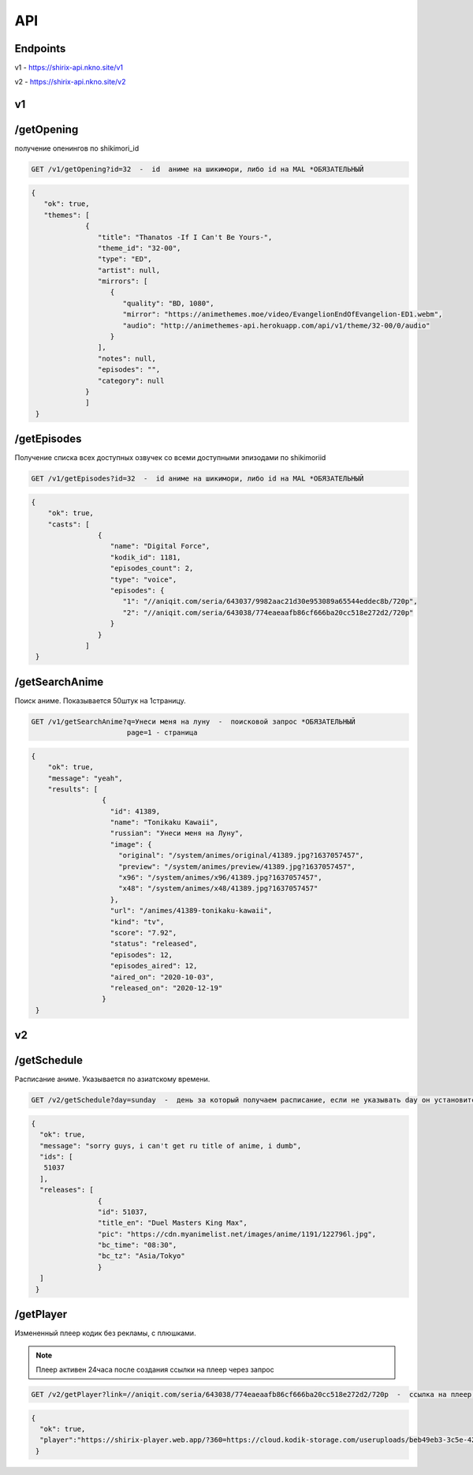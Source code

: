 API
=====

.. _endpoint:

Endpoints
------------
v1 - https://shirix-api.nkno.site/v1

v2 - https://shirix-api.nkno.site/v2



.. _v1:

v1
------------

.. _/getop:
/getOpening
------
получение опенингов по shikimori_id

.. code-block:: console

  GET /v1/getOpening?id=32  -  id  аниме на шикимори, либо id на MAL *ОБЯЗАТЕЛЬНЫЙ

.. code-block:: console

  {
     "ok": true,
     "themes": [
               {
                  "title": "Thanatos -If I Can't Be Yours-",
                  "theme_id": "32-00",
                  "type": "ED",
                  "artist": null,
                  "mirrors": [
                     {
                        "quality": "BD, 1080",
                        "mirror": "https://animethemes.moe/video/EvangelionEndOfEvangelion-ED1.webm",
                        "audio": "http://animethemes-api.herokuapp.com/api/v1/theme/32-00/0/audio"
                     }
                  ],
                  "notes": null,
                  "episodes": "",
                  "category": null
               }
               ]
   }

.. _/getep:
/getEpisodes
------
Получение списка всех доступных озвучек со всеми доступными эпизодами по shikimoriid

.. code-block:: console

  GET /v1/getEpisodes?id=32  -  id аниме на шикимори, либо id на MAL *ОБЯЗАТЕЛЬНЫЙ

.. code-block:: console

  {
      "ok": true,
      "casts": [
                  {
                     "name": "Digital Force",
                     "kodik_id": 1181,
                     "episodes_count": 2,
                     "type": "voice",
                     "episodes": {
                        "1": "//aniqit.com/seria/643037/9982aac21d30e953089a65544eddec8b/720p",
                        "2": "//aniqit.com/seria/643038/774eaeaafb86cf666ba20cc518e272d2/720p"
                     }
                  }
               ]
   }


.. _/getanisearch:
/getSearchAnime
------
Поиск аниме. Показывается 50штук на 1страницу.

.. code-block:: console

  GET /v1/getSearchAnime?q=Унеси меня на луну  -  поисковой запрос *ОБЯЗАТЕЛЬНЫЙ
                         page=1 - страница

.. code-block:: console

  {
      "ok": true,
      "message": "yeah",
      "results": [
                   {
                     "id": 41389,
                     "name": "Tonikaku Kawaii",
                     "russian": "Унеси меня на Луну",
                     "image": {
                       "original": "/system/animes/original/41389.jpg?1637057457",
                       "preview": "/system/animes/preview/41389.jpg?1637057457",
                       "x96": "/system/animes/x96/41389.jpg?1637057457",
                       "x48": "/system/animes/x48/41389.jpg?1637057457"
                     },
                     "url": "/animes/41389-tonikaku-kawaii",
                     "kind": "tv",
                     "score": "7.92",
                     "status": "released",
                     "episodes": 12,
                     "episodes_aired": 12,
                     "aired_on": "2020-10-03",
                     "released_on": "2020-12-19"
                   }
   }


.. _v2:

v2
------------
.. _/getsh:
/getSchedule
------
Расписание аниме. Указывается по азиатскому времени.

.. code-block:: console

  GET /v2/getSchedule?day=sunday  -  день за который получаем расписание, если не указывать day он установится в значение today

.. code-block:: console

   {
     "ok": true,
     "message": "sorry guys, i can't get ru title of anime, i dumb",
     "ids": [
      51037
     ],
     "releases": [
                   {
                   "id": 51037,
                   "title_en": "Duel Masters King Max",
                   "pic": "https://cdn.myanimelist.net/images/anime/1191/122796l.jpg",
                   "bc_time": "08:30",
                   "bc_tz": "Asia/Tokyo"
                   }
     ]
    }


.. _/getplayer:
/getPlayer
------
Измененный плеер кодик без рекламы, с плюшками.

.. note::

   Плеер активен 24часа после создания ссылки на плеер через запрос

.. code-block:: console

  GET /v2/getPlayer?link=//aniqit.com/seria/643038/774eaeaafb86cf666ba20cc518e272d2/720p  -  ссылка на плеер, который преобразовываем

.. code-block:: console

   {
     "ok": true,
     "player":"https://shirix-player.web.app/?360=https://cloud.kodik-storage.com/useruploads/beb49eb3-3c5e-4270-b15a-7ac0039d8889/2d1ba10b9a6f9a38f3126e3cfcbc6f4d:2022061611/360.mp4&480=https://cloud.kodik-storage.com/useruploads/beb49eb3-3c5e-4270-b15a-7ac0039d8889/2d1ba10b9a6f9a38f3126e3cfcbc6f4d:2022061611/480.mp4&720=https://cloud.kodik-storage.com/useruploads/beb49eb3-3c5e-4270-b15a-7ac0039d8889/2d1ba10b9a6f9a38f3126e3cfcbc6f4d:2022061611/720.mp4"
    }
